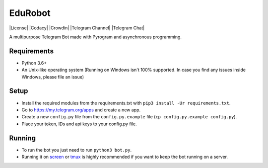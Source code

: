 .. raw:: html


EduRobot
=========

|License| |Codacy| |Crowdin| |Telegram Channel| |Telegram Chat|

A multipurpose Telegram Bot made with Pyrogram and asynchronous programming.


Requirements
------------
- Python 3.6+
- An Unix-like operating system (Running on Windows isn't 100% supported. In case you find any issues inside Windows, please file an issue)


Setup
-----
- Install the required modules from the requirements.txt with ``pip3 install -Ur requirements.txt``.
- Go to https://my.telegram.org/apps and create a new app.
- Create a new ``config.py`` file from the ``config.py.example`` file (``cp config.py.example config.py``).
- Place your token, IDs and api keys to your config.py file.


Running
-------
- To run the bot you just need to run ``python3 bot.py``.
- Running it on `screen <https://en.wikipedia.org/wiki/GNU_Screen>`__ or `tmux <https://en.wikipedia.org/wiki/Tmux>`__ is highly recommended if you want to keep the bot running on a server.



